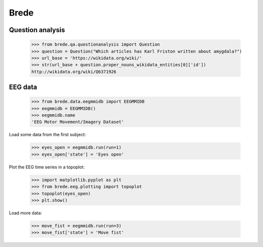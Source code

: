 Brede
=====

Question analysis
-----------------

    >>> from brede.qa.questionanalysis import Question
    >>> question = Question("Which articles has Karl Friston written about amygdala?")
    >>> url_base = 'https://wikidata.org/wiki/'
    >>> str(url_base + question.proper_nouns_wikidata_entities[0]['id'])
    http://wikidata.org/wiki/Q6371926


EEG data
--------

    >>> from brede.data.eegmmidb import EEGMMIDB
    >>> eegmmidb = EEGMMIDB()
    >>> eegmmidb.name 
    'EEG Motor Movement/Imagery Dataset'

Load some data from the first subject:

    >>> eyes_open = eegmmidb.run(run=1)
    >>> eyes_open['state'] = 'Eyes open'

Plot the EEG time series in a topoplot:

    >>> import matplotlib.pyplot as plt
    >>> from brede.eeg.plotting import topoplot
    >>> topoplot(eyes_open)
    >>> plt.show()

Load more data:

    >>> move_fist = eegmmidb.run(run=3)
    >>> move_fist['state'] = 'Move fist'
